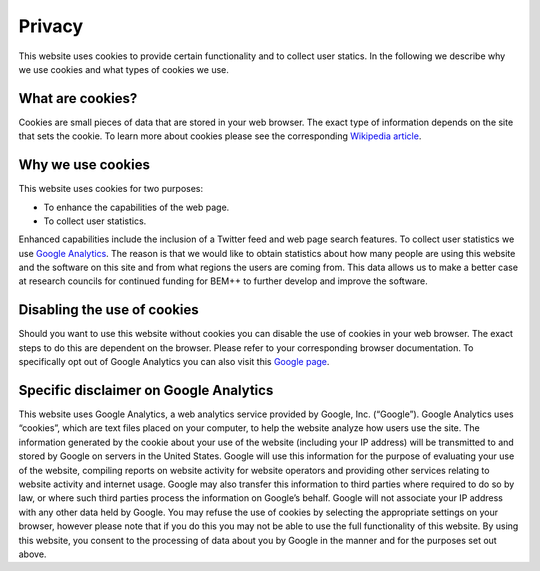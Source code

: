 Privacy
=======

This website uses cookies to provide certain functionality and to collect user statics. In the following we describe why we use cookies and what types of cookies we use.

What are cookies?
-----------------
Cookies are small pieces of data that are stored in your web browser. The exact type of information
depends on the site that sets the cookie. To learn more about cookies please see the corresponding
`Wikipedia article <https://en.wikipedia.org/wiki/HTTP_cookie>`_.

Why we use cookies
------------------
This website uses cookies for two purposes:

* To enhance the capabilities of the web page.
* To collect user statistics.

Enhanced capabilities include the inclusion of a Twitter feed and web page search features.
To collect user statistics we use `Google Analytics <https://www.google.co.uk/analytics>`_.
The reason is that we would like to obtain statistics about how many people are using this website
and the software on this site and from what regions the users are coming from. This data allows us to make
a better case at research councils for continued funding for BEM++ to further develop and improve the
software.

Disabling the use of cookies
----------------------------
Should you want to use this website without cookies you can disable the use of cookies in 
your web browser. The exact steps to do this are dependent on the browser. Please refer to
your corresponding browser documentation. To specifically opt out of Google Analytics you
can also visit this `Google page <http://tools.google.com/dlpage/gaoptout>`_.

Specific disclaimer on Google Analytics
---------------------------------------
This website uses Google Analytics, a web analytics service provided by Google, Inc. (“Google”). Google Analytics uses “cookies”, which are text files placed on your computer, to help the website analyze how users use the site. The information generated by the cookie about your use of the website (including your IP address) will be transmitted to and stored by Google on servers in the United States. Google will use this information for the purpose of evaluating your use of the website, compiling reports on website activity for website operators and providing other services relating to website activity and internet usage. Google may also transfer this information to third parties where required to do so by law, or where such third parties process the information on Google’s behalf. Google will not associate your IP address with any other data held by Google. You may refuse the use of cookies by selecting the appropriate settings on your browser, however please note that if you do this you may not be able to use the full functionality of this website. By using this website, you consent to the processing of data about you by Google in the manner and for the purposes set out above.

